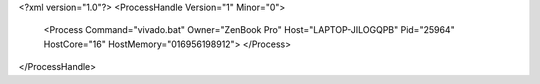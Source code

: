 <?xml version="1.0"?>
<ProcessHandle Version="1" Minor="0">
    <Process Command="vivado.bat" Owner="ZenBook Pro" Host="LAPTOP-JILOGQPB" Pid="25964" HostCore="16" HostMemory="016956198912">
    </Process>
</ProcessHandle>
